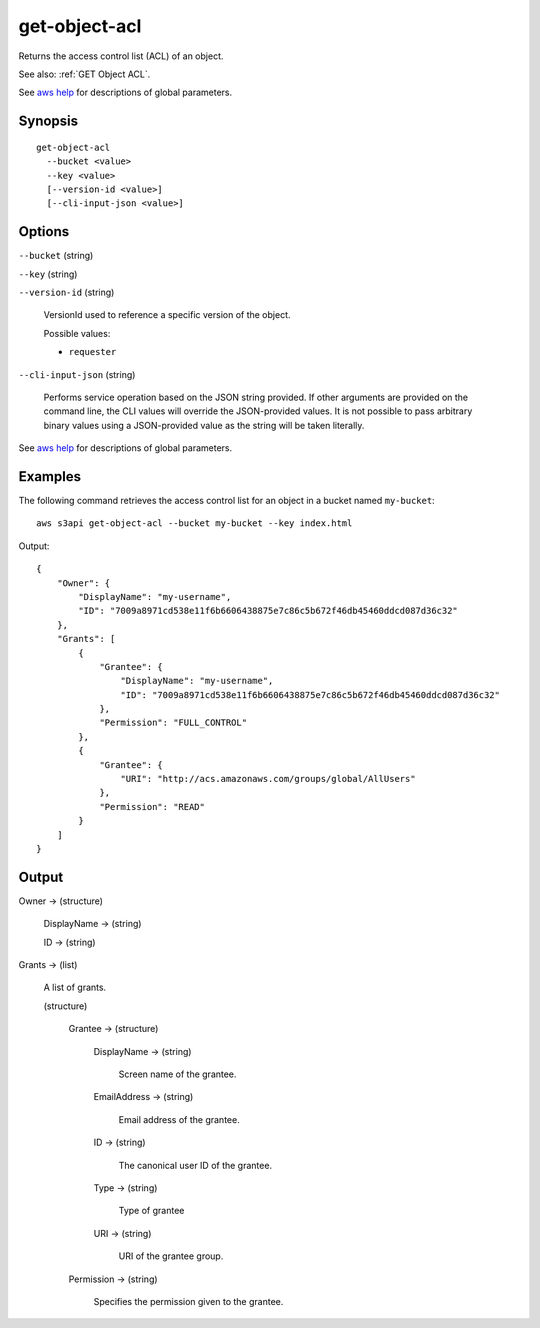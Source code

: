 .. _get-object-acl:

get-object-acl
==============

Returns the access control list (ACL) of an object.

See also: :ref:`GET Object ACL`.

See `aws help <https://docs.aws.amazon.com/cli/latest/reference/index.html>`_
for descriptions of global parameters.

Synopsis
--------

::

  get-object-acl
    --bucket <value>
    --key <value>
    [--version-id <value>]
    [--cli-input-json <value>]

Options
-------

``--bucket`` (string)

``--key`` (string)

``--version-id`` (string)

  VersionId used to reference a specific version of the object.

  Possible values:
  
  *   ``requester``

``--cli-input-json`` (string)

  Performs service operation based on the JSON string provided. 
  If other arguments
  are provided on the command line, the CLI values will override the
  JSON-provided values. It is not possible to pass arbitrary binary values using
  a JSON-provided value as the string will be taken literally.

See `aws help <https://docs.aws.amazon.com/cli/latest/reference/index.html>`_ for descriptions of global parameters.

Examples
--------

The following command retrieves the access control list for an object in a
bucket named ``my-bucket``::

  aws s3api get-object-acl --bucket my-bucket --key index.html

Output::

  {
      "Owner": {
          "DisplayName": "my-username",
          "ID": "7009a8971cd538e11f6b6606438875e7c86c5b672f46db45460ddcd087d36c32"
      },
      "Grants": [
          {
              "Grantee": {
                  "DisplayName": "my-username",
                  "ID": "7009a8971cd538e11f6b6606438875e7c86c5b672f46db45460ddcd087d36c32"
              },
              "Permission": "FULL_CONTROL"
          },
          {
              "Grantee": {
                  "URI": "http://acs.amazonaws.com/groups/global/AllUsers"
              },
              "Permission": "READ"
          }
      ]
  }

Output
------

Owner -> (structure)

  DisplayName -> (string)

  ID -> (string)

Grants -> (list)

  A list of grants.

  (structure)

    Grantee -> (structure)

      DisplayName -> (string)
      
        Screen name of the grantee.

      EmailAddress -> (string)

        Email address of the grantee.

      ID -> (string)

        The canonical user ID of the grantee.

      Type -> (string)

        Type of grantee

      URI -> (string)

        URI of the grantee group.

    Permission -> (string)

      Specifies the permission given to the grantee.
